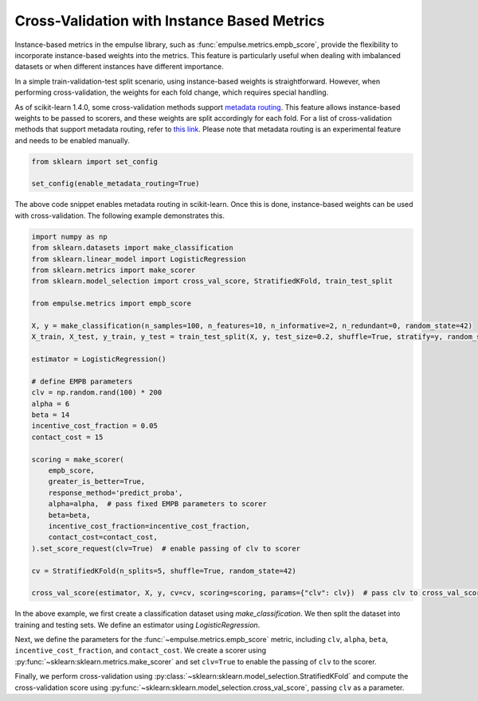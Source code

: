 .. _instance_based_cv:

Cross-Validation with Instance Based Metrics
============================================

Instance-based metrics in the empulse library,
such as :func:`empulse.metrics.empb_score`,
provide the flexibility to incorporate instance-based weights into the metrics.
This feature is particularly useful when dealing with imbalanced datasets or
when different instances have different importance.

In a simple train-validation-test split scenario,
using instance-based weights is straightforward.
However, when performing cross-validation, the weights for each fold change, which requires special handling.

As of scikit-learn 1.4.0,
some cross-validation methods support
`metadata routing <https://scikit-learn.org/stable/auto_examples/miscellaneous/plot_metadata_routing.html>`_.
This feature allows instance-based weights to be passed to scorers,
and these weights are split accordingly for each fold.
For a list of cross-validation methods that support metadata routing,
refer to `this link <https://scikit-learn.org/stable/metadata_routing.html#metadata-routing-models>`_.
Please note that metadata routing is an experimental feature and needs to be enabled manually.


.. code-block:: python

    from sklearn import set_config

    set_config(enable_metadata_routing=True)

The above code snippet enables metadata routing in scikit-learn.
Once this is done, instance-based weights can be used with cross-validation.
The following example demonstrates this.

.. code-block:: python

    import numpy as np
    from sklearn.datasets import make_classification
    from sklearn.linear_model import LogisticRegression
    from sklearn.metrics import make_scorer
    from sklearn.model_selection import cross_val_score, StratifiedKFold, train_test_split

    from empulse.metrics import empb_score

    X, y = make_classification(n_samples=100, n_features=10, n_informative=2, n_redundant=0, random_state=42)
    X_train, X_test, y_train, y_test = train_test_split(X, y, test_size=0.2, shuffle=True, stratify=y, random_state=42)

    estimator = LogisticRegression()

    # define EMPB parameters
    clv = np.random.rand(100) * 200
    alpha = 6
    beta = 14
    incentive_cost_fraction = 0.05
    contact_cost = 15

    scoring = make_scorer(
        empb_score,
        greater_is_better=True,
        response_method='predict_proba',
        alpha=alpha,  # pass fixed EMPB parameters to scorer
        beta=beta,
        incentive_cost_fraction=incentive_cost_fraction,
        contact_cost=contact_cost,
    ).set_score_request(clv=True)  # enable passing of clv to scorer

    cv = StratifiedKFold(n_splits=5, shuffle=True, random_state=42)

    cross_val_score(estimator, X, y, cv=cv, scoring=scoring, params={"clv": clv})  # pass clv to cross_val_score

In the above example, we first create a classification dataset using `make_classification`.
We then split the dataset into training and testing sets. We define an estimator using `LogisticRegression`.

Next, we define the parameters for the :func:`~empulse.metrics.empb_score` metric,
including ``clv``, ``alpha``, ``beta``, ``incentive_cost_fraction``, and ``contact_cost``.
We create a scorer using :py:func:`~sklearn:sklearn.metrics.make_scorer` and
set ``clv=True`` to enable the passing of ``clv`` to the scorer.

Finally, we perform cross-validation using :py:class:`~sklearn:sklearn.model_selection.StratifiedKFold` and
compute the cross-validation score using :py:func:`~sklearn:sklearn.model_selection.cross_val_score`,
passing ``clv`` as a parameter.